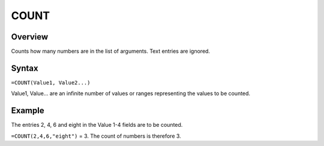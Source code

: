 =====
COUNT
=====

Overview
--------

Counts how many numbers are in the list of arguments. Text entries are ignored.

Syntax
------

``=COUNT(Value1, Value2...)``

Value1, Value... are an infinite number of values or ranges representing the values to be counted.

Example
-------

The entries 2, 4, 6 and eight in the Value 1-4 fields are to be counted.

``=COUNT(2,4,6,"eight")`` = 3. The count of numbers is therefore 3.
